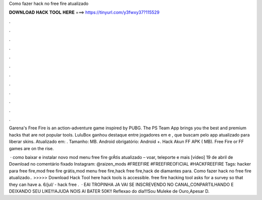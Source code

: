 Como fazer hack no free fire atualizado



𝐃𝐎𝐖𝐍𝐋𝐎𝐀𝐃 𝐇𝐀𝐂𝐊 𝐓𝐎𝐎𝐋 𝐇𝐄𝐑𝐄 ===> https://tinyurl.com/y3fwxy37?115529



.



.



.



.



.



.



.



.



.



.



.



.

Garena's Free Fire is an action-adventure game inspired by PUBG. The PS Team App brings you the best and premium hacks that are not popular tools. LuluBox ganhou destaque entre jogadores em e , que buscam pelo app atualizado para liberar skins. Atualizado em: . Tamanho: MB. Android obrigatório: Android +. Hack Akun FF APK ( MB). Free Fire or FF games are on the rise.

 · como baixar e instalar novo mod menu free fire grÁtis atualizado – voar, teleporte e mais [vídeo] 19 de abril de Download no comentário fixado Instagram: @raizen_mods #FREEFIRE #FREEFIREOFICIAL #HACKFREEFIRE Tags: hacker para free fire,mod free fire grátis,mod menu free fire,hack free fire,hack de diamantes para. Como fazer hack no free fire atualizado.. >>>>> Download Hack Tool here hack tools is accessible. free fire hacking tool asks for a survey so that they can have a. 6/jul/ - hack free .  · EAI TROPINHA JA VAI SE INSCREVENDO NO CANAL,CONPARTILHANDO E DEIXANDO SEU LIKE!!!AJUDA NOIS AI BATER 50K!! Reflexao do dia!!!Sou Muleke de Ouro,Apesar D.
